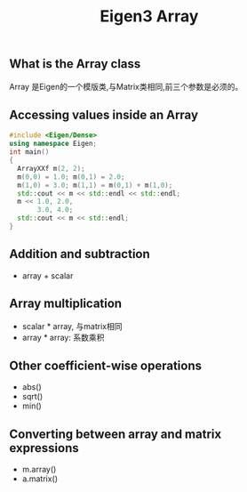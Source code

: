 #+TITLE: Eigen3 Array

** What is the Array class
   Array 是Eigen的一个模版类,与Matrix类相同,前三个参数是必须的。
   
** Accessing values inside an Array
#+BEGIN_SRC cpp
  #include <Eigen/Dense>
  using namespace Eigen;
  int main()
  {
    ArrayXXf m(2, 2);
    m(0,0) = 1.0; m(0,1) = 2.0;
    m(1,0) = 3.0; m(1,1) = m(0,1) + m(1,0);
    std::cout << m << std::endl << std::endl;
    m << 1.0, 2.0,
         3.0, 4.0;
    std::cout << m << std::endl;
  }
#+END_SRC

** Addition and subtraction
   - array + scalar
** Array multiplication
   - scalar * array, 与matrix相同
   - array * array: 系数乘积
** Other coefficient-wise operations
   - abs()
   - sqrt()
   - min()
** Converting between array and matrix expressions
   - m.array()
   - a.matrix()
